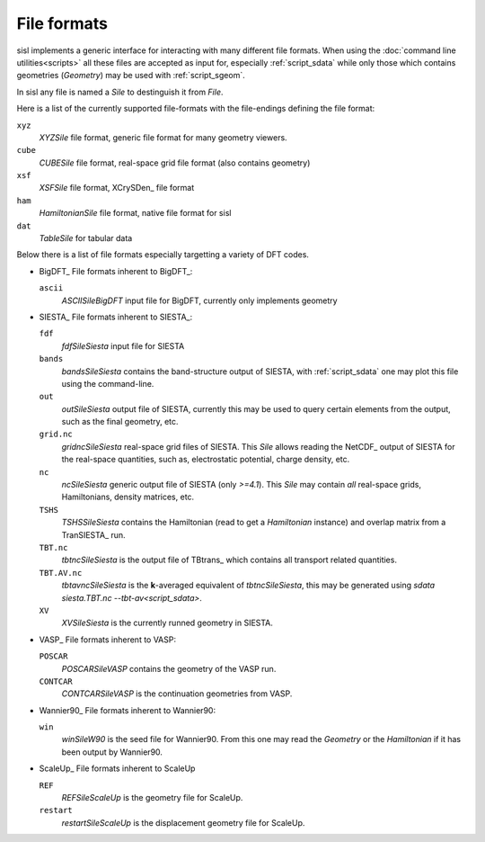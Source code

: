 File formats
============

sisl implements a generic interface for interacting with many different file
formats. When using the :doc:`command line utilities<scripts>` all these files
are accepted as input for, especially :ref:`script_sdata` while only those which
contains geometries (`Geometry`) may be used with :ref:`script_sgeom`.

In sisl any file is named a `Sile` to destinguish it from `File`.

Here is a list of the currently supported file-formats with the file-endings
defining the file format:

``xyz``
   `XYZSile` file format, generic file format for many geometry viewers.

``cube``
   `CUBESile` file format, real-space grid file format (also contains geometry)

``xsf``
   `XSFSile` file format, XCrySDen_ file format

``ham``
   `HamiltonianSile` file format, native file format for sisl

``dat``
   `TableSile` for tabular data

Below there is a list of file formats especially targetting a variety of DFT codes.

* BigDFT_
  File formats inherent to BigDFT_:

  ``ascii``
      `ASCIISileBigDFT` input file for BigDFT, currently only implements geometry

* SIESTA_
  File formats inherent to SIESTA_:

  ``fdf``
      `fdfSileSiesta` input file for SIESTA

  ``bands``
      `bandsSileSiesta` contains the band-structure output of SIESTA, with
      :ref:`script_sdata` one may plot this file using the command-line.

  ``out``
      `outSileSiesta` output file of SIESTA, currently this may be used to
      query certain elements from the output, such as the final geometry, etc.

  ``grid.nc``
      `gridncSileSiesta` real-space grid files of SIESTA. This `Sile` allows
      reading the NetCDF_ output of SIESTA for the real-space quantities, such
      as, electrostatic potential, charge density, etc.

  ``nc``
      `ncSileSiesta` generic output file of SIESTA (only `>=4.1`).
      This `Sile` may contain *all* real-space grids, Hamiltonians, density matrices, etc.
  
  ``TSHS``
      `TSHSSileSiesta` contains the Hamiltonian (read to get a `Hamiltonian` instance)
      and overlap matrix from a TranSIESTA_ run.

  ``TBT.nc``
      `tbtncSileSiesta` is the output file of TBtrans_ which contains all transport
      related quantities.

  ``TBT.AV.nc``
      `tbtavncSileSiesta` is the **k**-averaged equivalent of `tbtncSileSiesta`,
      this may be generated using `sdata siesta.TBT.nc --tbt-av<script_sdata>`.

  ``XV``
      `XVSileSiesta` is the currently runned geometry in SIESTA.

* VASP_
  File formats inherent to VASP:

  ``POSCAR``
      `POSCARSileVASP` contains the geometry of the VASP run.

  ``CONTCAR``
      `CONTCARSileVASP` is the continuation geometries from VASP.

* Wannier90_
  File formats inherent to Wannier90:

  ``win``
      `winSileW90` is the seed file for Wannier90. From this one may read the `Geometry`
      or the `Hamiltonian` if it has been output by Wannier90.

* ScaleUp_
  File formats inherent to ScaleUp

  ``REF``
      `REFSileScaleUp` is the geometry file for ScaleUp. 

  ``restart``
      `restartSileScaleUp` is the displacement geometry file for ScaleUp. 
